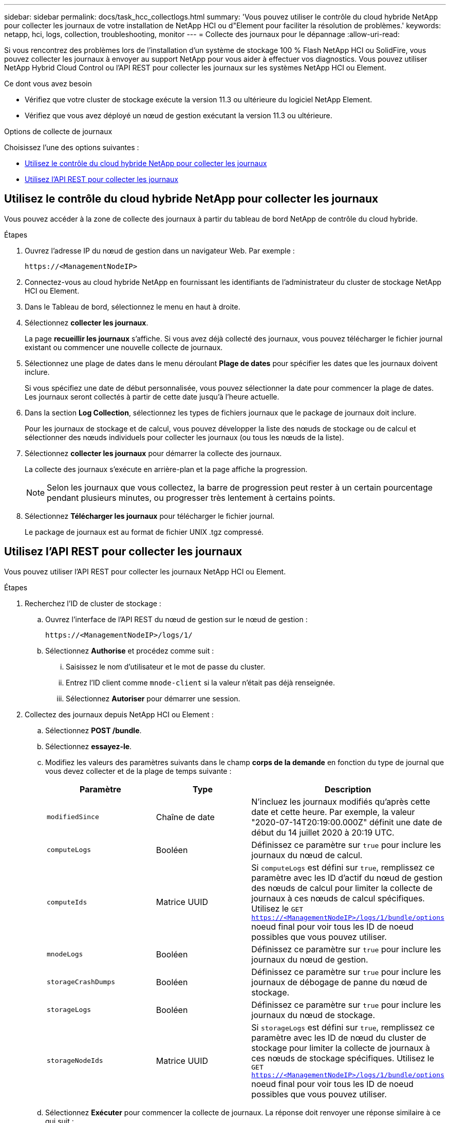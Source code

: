 ---
sidebar: sidebar 
permalink: docs/task_hcc_collectlogs.html 
summary: 'Vous pouvez utiliser le contrôle du cloud hybride NetApp pour collecter les journaux de votre installation de NetApp HCI ou d"Element pour faciliter la résolution de problèmes.' 
keywords: netapp, hci, logs, collection, troubleshooting, monitor 
---
= Collecte des journaux pour le dépannage
:allow-uri-read: 


[role="lead"]
Si vous rencontrez des problèmes lors de l'installation d'un système de stockage 100 % Flash NetApp HCI ou SolidFire, vous pouvez collecter les journaux à envoyer au support NetApp pour vous aider à effectuer vos diagnostics. Vous pouvez utiliser NetApp Hybrid Cloud Control ou l'API REST pour collecter les journaux sur les systèmes NetApp HCI ou Element.

.Ce dont vous avez besoin
* Vérifiez que votre cluster de stockage exécute la version 11.3 ou ultérieure du logiciel NetApp Element.
* Vérifiez que vous avez déployé un nœud de gestion exécutant la version 11.3 ou ultérieure.


.Options de collecte de journaux
Choisissez l'une des options suivantes :

* <<Utilisez le contrôle du cloud hybride NetApp pour collecter les journaux>>
* <<Utilisez l'API REST pour collecter les journaux>>




== Utilisez le contrôle du cloud hybride NetApp pour collecter les journaux

Vous pouvez accéder à la zone de collecte des journaux à partir du tableau de bord NetApp de contrôle du cloud hybride.

.Étapes
. Ouvrez l'adresse IP du nœud de gestion dans un navigateur Web. Par exemple :
+
[listing]
----
https://<ManagementNodeIP>
----
. Connectez-vous au cloud hybride NetApp en fournissant les identifiants de l'administrateur du cluster de stockage NetApp HCI ou Element.
. Dans le Tableau de bord, sélectionnez le menu en haut à droite.
. Sélectionnez *collecter les journaux*.
+
La page *recueillir les journaux* s'affiche. Si vous avez déjà collecté des journaux, vous pouvez télécharger le fichier journal existant ou commencer une nouvelle collecte de journaux.

. Sélectionnez une plage de dates dans le menu déroulant *Plage de dates* pour spécifier les dates que les journaux doivent inclure.
+
Si vous spécifiez une date de début personnalisée, vous pouvez sélectionner la date pour commencer la plage de dates. Les journaux seront collectés à partir de cette date jusqu'à l'heure actuelle.

. Dans la section *Log Collection*, sélectionnez les types de fichiers journaux que le package de journaux doit inclure.
+
Pour les journaux de stockage et de calcul, vous pouvez développer la liste des nœuds de stockage ou de calcul et sélectionner des nœuds individuels pour collecter les journaux (ou tous les nœuds de la liste).

. Sélectionnez *collecter les journaux* pour démarrer la collecte des journaux.
+
La collecte des journaux s'exécute en arrière-plan et la page affiche la progression.

+

NOTE: Selon les journaux que vous collectez, la barre de progression peut rester à un certain pourcentage pendant plusieurs minutes, ou progresser très lentement à certains points.

. Sélectionnez *Télécharger les journaux* pour télécharger le fichier journal.
+
Le package de journaux est au format de fichier UNIX .tgz compressé.





== Utilisez l'API REST pour collecter les journaux

Vous pouvez utiliser l'API REST pour collecter les journaux NetApp HCI ou Element.

.Étapes
. Recherchez l'ID de cluster de stockage :
+
.. Ouvrez l'interface de l'API REST du nœud de gestion sur le nœud de gestion :
+
[listing]
----
https://<ManagementNodeIP>/logs/1/
----
.. Sélectionnez *Authorise* et procédez comme suit :
+
... Saisissez le nom d'utilisateur et le mot de passe du cluster.
... Entrez l'ID client comme `mnode-client` si la valeur n'était pas déjà renseignée.
... Sélectionnez *Autoriser* pour démarrer une session.




. Collectez des journaux depuis NetApp HCI ou Element :
+
.. Sélectionnez *POST /bundle*.
.. Sélectionnez *essayez-le*.
.. Modifiez les valeurs des paramètres suivants dans le champ *corps de la demande* en fonction du type de journal que vous devez collecter et de la plage de temps suivante :
+
|===
| Paramètre | Type | Description 


| `modifiedSince` | Chaîne de date | N'incluez les journaux modifiés qu'après cette date et cette heure. Par exemple, la valeur "2020-07-14T20:19:00.000Z" définit une date de début du 14 juillet 2020 à 20:19 UTC. 


| `computeLogs` | Booléen | Définissez ce paramètre sur `true` pour inclure les journaux du nœud de calcul. 


| `computeIds` | Matrice UUID | Si `computeLogs` est défini sur `true`, remplissez ce paramètre avec les ID d'actif du nœud de gestion des nœuds de calcul pour limiter la collecte de journaux à ces nœuds de calcul spécifiques. Utilisez le `GET https://<ManagementNodeIP>/logs/1/bundle/options` noeud final pour voir tous les ID de noeud possibles que vous pouvez utiliser. 


| `mnodeLogs` | Booléen | Définissez ce paramètre sur `true` pour inclure les journaux du nœud de gestion. 


| `storageCrashDumps` | Booléen | Définissez ce paramètre sur `true` pour inclure les journaux de débogage de panne du nœud de stockage. 


| `storageLogs` | Booléen | Définissez ce paramètre sur `true` pour inclure les journaux du nœud de stockage. 


| `storageNodeIds` | Matrice UUID | Si `storageLogs` est défini sur `true`, remplissez ce paramètre avec les ID de nœud du cluster de stockage pour limiter la collecte de journaux à ces nœuds de stockage spécifiques. Utilisez le `GET https://<ManagementNodeIP>/logs/1/bundle/options` noeud final pour voir tous les ID de noeud possibles que vous pouvez utiliser. 
|===
.. Sélectionnez *Exécuter* pour commencer la collecte de journaux. La réponse doit renvoyer une réponse similaire à ce qui suit :
+
[listing]
----
{
  "_links": {
    "self": "https://10.1.1.5/logs/1/bundle"
  },
  "taskId": "4157881b-z889-45ce-adb4-92b1843c53ee",
  "taskLink": "https://10.1.1.5/logs/1/bundle"
}
----


. Vérifier l'état de la tâche de collecte des journaux :
+
.. Sélectionnez *OBTENIR /bundle*.
.. Sélectionnez *essayez-le*.
.. Sélectionnez *Exécuter* pour renvoyer un état de la tâche de collecte.
.. Faites défiler jusqu'au bas du corps de réponse.
+
Vous devriez voir un `percentComplete` attribut détaillant la progression de la collection. Si la collection est complète, l' `downloadLink`attribut contient le lien de téléchargement complet, y compris le nom de fichier du paquet journal.

.. Copiez le nom de fichier à la fin de l' `downloadLink`attribut.


. Téléchargez le fichier journal collecté :
+
.. Sélectionnez *OBTENIR /bundle/{filename}*.
.. Sélectionnez *essayez-le*.
.. Collez le nom de fichier que vous avez copié précédemment dans le `filename` champ de texte du paramètre.
.. Sélectionnez *Exécuter*.
+
Après exécution, un lien de téléchargement apparaît dans la zone du corps de réponse.

.. Sélectionnez *Télécharger le fichier* et enregistrez le fichier résultant sur votre ordinateur.
+
Le package de journaux est au format de fichier UNIX .tgz compressé.





[discrete]
== Trouvez plus d'informations

* https://docs.netapp.com/us-en/vcp/index.html["Plug-in NetApp Element pour vCenter Server"^]
* https://www.netapp.com/hybrid-cloud/hci-documentation/["Page Ressources NetApp HCI"^]

